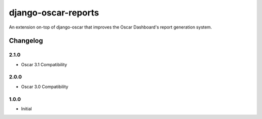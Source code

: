 ====================
django-oscar-reports
====================

|  |build| |coverage| |license| |kit| |format|

An extension on-top of django-oscar that improves the Oscar Dashboard's report generation system.

.. |build| image:: https://gitlab.com/thelabnyc/django-oscar/django-oscar-reports/badges/master/pipeline.svg
    :target: https://gitlab.com/thelabnyc/django-oscar/django-oscar-reports/commits/master
.. |coverage| image:: https://gitlab.com/thelabnyc/django-oscar/django-oscar-reports/badges/master/coverage.svg
    :target: https://gitlab.com/thelabnyc/django-oscar/django-oscar-reports/commits/master
.. |license| image:: https://img.shields.io/pypi/l/django-oscar-reports.svg
    :target: https://pypi.python.org/pypi/django-oscar-reports
.. |kit| image:: https://badge.fury.io/py/django-oscar-reports.svg
    :target: https://pypi.python.org/pypi/django-oscar-reports
.. |format| image:: https://img.shields.io/pypi/format/django-oscar-reports.svg
    :target: https://pypi.python.org/pypi/django-oscar-reports

Changelog
=========

2.1.0
------------------
- Oscar 3.1 Compatibility

2.0.0
------------------
- Oscar 3.0 Compatibility

1.0.0
------------------
- Initial
